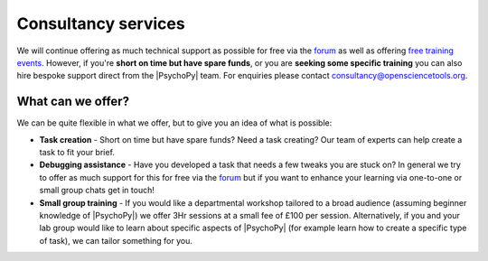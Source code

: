 
Consultancy services
======================

We will continue offering as much technical support as possible for free via the `forum <https://discourse.psychopy.org>`_ as well as offering `free training events <https://workshops.psychopy.org/3hrs/index.html>`_. However, if you're **short on time but have spare funds**, or you are **seeking some specific training** you can also hire bespoke support direct from the |PsychoPy| team. For enquiries please contact consultancy@opensciencetools.org.


What can we offer?
--------------------------------

We can be quite flexible in what we offer, but to give you an idea of what is possible:

*	**Task creation** -  Short on time but have spare funds? Need a task creating? Our team of experts can help create a task to fit your brief.
*	**Debugging assistance**  - Have you developed a task that needs a few tweaks you are stuck on? In general we try to offer as much support for this for free via the `forum <https://discourse.psychopy.org>`_    but if you want to enhance your learning via one-to-one or small group chats get in touch!
*	**Small group training**  - If you would like a departmental workshop tailored to a broad audience (assuming beginner knowledge of |PsychoPy|) we offer 3Hr sessions at a small fee of £100 per session. Alternatively, if you and your lab group would like to learn about specific aspects of |PsychoPy| (for example learn how to create a specific type of task), we can tailor something for you.

.. only:: html

    .. image:: /images/consultancy.gif
       :align: center
       :width: 600

